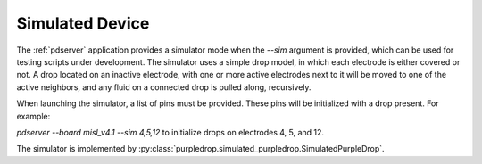 Simulated Device
=================

The  :ref:`pdserver` application provides a simulator mode when the `--sim`
argument is provided, which can be used for testing scripts under development.
The simulator uses a simple drop model, in which each electrode is either 
covered or not. A drop located on an inactive electrode, with one or more
active electrodes next to it will be moved to one of the active neighbors, 
and any fluid on a connected drop is pulled along, recursively. 

When launching the simulator, a list of pins must be provided. These pins
will be initialized with a drop present. For example:

`pdserver --board misl_v4.1 --sim 4,5,12` to initialize drops on electrodes
4, 5, and 12.

The simulator is implemented by :py:class:`purpledrop.simulated_purpledrop.SimulatedPurpleDrop`. 

